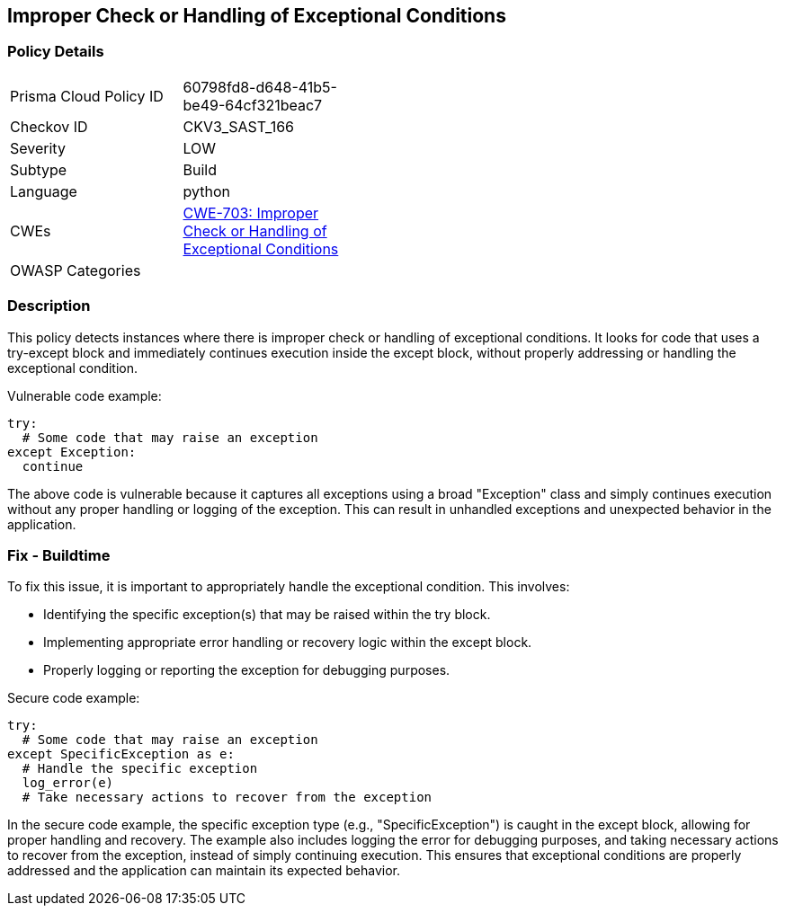 
== Improper Check or Handling of Exceptional Conditions

=== Policy Details

[width=45%]
[cols="1,1"]
|=== 
|Prisma Cloud Policy ID 
| 60798fd8-d648-41b5-be49-64cf321beac7

|Checkov ID 
|CKV3_SAST_166

|Severity
|LOW

|Subtype
|Build

|Language
|python

|CWEs
|https://cwe.mitre.org/data/definitions/703.html[CWE-703: Improper Check or Handling of Exceptional Conditions]

|OWASP Categories
|

|=== 

=== Description

This policy detects instances where there is improper check or handling of exceptional conditions. It looks for code that uses a try-except block and immediately continues execution inside the except block, without properly addressing or handling the exceptional condition.

Vulnerable code example:

[source,python]
----
try:
  # Some code that may raise an exception
except Exception:
  continue
----

The above code is vulnerable because it captures all exceptions using a broad "Exception" class and simply continues execution without any proper handling or logging of the exception. This can result in unhandled exceptions and unexpected behavior in the application.

=== Fix - Buildtime

To fix this issue, it is important to appropriately handle the exceptional condition. This involves:

- Identifying the specific exception(s) that may be raised within the try block.
- Implementing appropriate error handling or recovery logic within the except block.
- Properly logging or reporting the exception for debugging purposes.

Secure code example:

[source,python]
----
try:
  # Some code that may raise an exception
except SpecificException as e:
  # Handle the specific exception
  log_error(e)
  # Take necessary actions to recover from the exception
----

In the secure code example, the specific exception type (e.g., "SpecificException") is caught in the except block, allowing for proper handling and recovery. The example also includes logging the error for debugging purposes, and taking necessary actions to recover from the exception, instead of simply continuing execution. This ensures that exceptional conditions are properly addressed and the application can maintain its expected behavior.
    